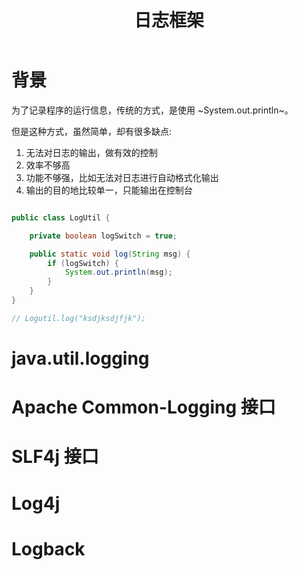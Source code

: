 #+TITLE: 日志框架




* 背景

为了记录程序的运行信息，传统的方式，是使用 ~System.out.println~。

但是这种方式，虽然简单，却有很多缺点:
1. 无法对日志的输出，做有效的控制
2. 效率不够高
3. 功能不够强，比如无法对日志进行自动格式化输出
4. 输出的目的地比较单一，只能输出在控制台


#+BEGIN_SRC java

  public class LogUtil {

      private boolean logSwitch = true;
    
      public static void log(String msg) {
          if (logSwitch) {
              System.out.println(msg);
          }
      }
  }

  // Logutil.log("ksdjksdjfjk");
#+END_SRC

* java.util.logging
* Apache Common-Logging 接口
* SLF4j 接口
* Log4j
* Logback
